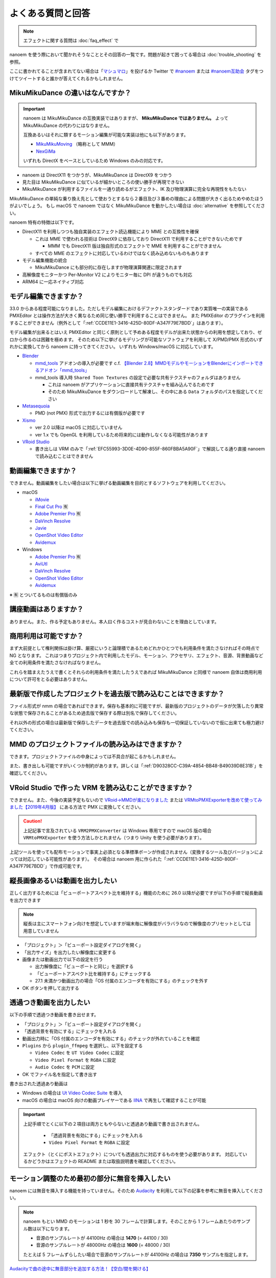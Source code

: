 ==========================================
よくある質問と回答
==========================================

.. note::
  エフェクトに関する質問は :doc:`faq_effect` で

nanoem を使う際において聞かれそうなこととその回答の一覧です。問題が起きて困ってる場合は :doc:`trouble_shooting` を参照。

ここに書かれてることが含まれてない場合は「`マシュマロ <https://marshmallow-qa.com/shimacpyon>`_」を投げるか Twitter で `#nanoem <https://twitter.com/search?q=#nanoem>`_ または `#nanoem互助会 <https://twitter.com/search?q=#nanoem互助会>`_ タグをつけてツイートすると誰かが答えてくれるかもしれません。

MikuMikuDance の違いはなんですか？
=======================================================

.. important::
   nanoem は MikuMikuDance の互換実装ではありますが、 **MikuMikuDance ではありません。** よって MikuMikuDance の代わりにはなりません。

   互換あるいはそれに類するモーション編集が可能な実装は他にも以下があります。

   * `MikuMikuMoving <https://sites.google.com/site/mikumikumoving/>`_ （略称として MMM）
   * `NexGiMa <https://sites.google.com/view/nexgima/Home>`_

   いずれも DirectX をベースとしているため Windows のみの対応です。

* nanoem は DirectX11 をつかうが、MikuMikuDance は DirectX9 をつかう
* 見た目は MikuMikuDance に似ているが細かいところの使い勝手が再現できない
* MikuMikuDance が利用するファイルを一通り読めるがエフェクト、IK 及び物理演算に完全な再現性をもたない

MikuMikuDance の単純な乗り換え先として使おうとするなら２番目及び３番めの理由による問題が大きく出るためやめたほうがよいでしょう。
もし macOS で nanoem ではなく MikuMikuDance を動かしたい場合は :doc:`alternative` を参照してください。

nanoem 特有の特徴は以下です。

* DirectX11 を利用しつつも独自実装のエフェクト読込機能により MME との互換性を確保

  * これは MME で使われる技術は DirectX9 に依存しており DirectX11 で利用することができないためです

    * MMM でも DirectX11 版は独自形式のエフェクトで MME を利用することができません

  * すべての MME のエフェクトに対応しているわけではなく読み込めないものもあります

* モデル編集機能の統合

  * MikuMikuDance にも部分的に存在しますが物理演算関連に限定されます

* 高解像度モニターかつ Per-Monitor V2 によりモニター毎に DPI が違うものでも対応
* ARM64 に一応ネイティブ対応

モデル編集できますか？
=======================================================

33.0 からある程度可能になりました。ただしモデル編集におけるデファクトスタンダードであり実質唯一の実装である PMXEditor とは操作方法が大きく異なるため同じ使い勝手で利用することはできません。
また PMXEditor のプラグインを利用することができません（例外として「:ref:`CCDE11E1-3416-425D-80DF-A347F79E7BDD`」はあります）。

モデル編集が出来るとはいえ PMXEditor と同じく原則として予めある程度モデルが出来た状態からの利用を想定しており、ゼロから作るのは困難を極めます。
そのため以下に挙げるモデリングが可能なソフトウェアを利用して X/PMD/PMX 形式のいずれかに変換してから nanoem に持ってきてください。
いずれも Windows/macOS に対応しています。

- `Blender <http://www.blender.org>`_

  - `mmd_tools <https://github.com/powroupi/blender_mmd_tools>`_ アドオンの導入が必要です c.f. `【Blender 2.8】MMDモデルやモーションをBlenderにインポートできるアドオン「mmd_tools」 <https://3dcgmodel-info.com/blender-2-8-addon-mmdtools/>`_
  - mmd_tools 導入時 ``Shared Toon Textures`` の設定で必要な共有テクスチャのフォルダはありません

    - これは nanoem がアプリケーションに直接共有テクスチャを組み込んでるためです
    - そのため MikuMikuDance をダウンロードして解凍し、その中にある ``Data`` フォルダのパスを指定してください

- `Metasequoia <http://www.metaseq.net>`_

  - PMD (not PMX) 形式で出力するには有償版が必要です

- `Xismo <http://mqdl.jpn.org>`_

  - ver 2.0 以降は macOS に対応していません
  - ver 1.x でも OpenGL を利用しているため将来的には動作しなくなる可能性があります

- `VRoid Studio <https://studio.vroid.com/>`_

  - 書き出しは VRM のみで「:ref:`EFC55993-3D0E-4D90-855F-860FBBA5A90F`」で解説してる通り直接 nanoem で読み込むことはできません

.. _28185A65-88E5-4C4C-BF60-41BBB5520B70:

動画編集できますか？
=======================================================

できません。動画編集をしたい場合は以下に挙げる動画編集を目的とするソフトウェアを利用してください。

- macOS

  - `iMovie <https://www.apple.com/jp/imovie/>`_
  - `Final Cut Pro <https://www.apple.com/jp/final-cut-pro/>`_ 🈶
  - `Adobe Premier Pro <https://www.adobe.com/jp/products/premiere.html>`_ 🈶
  - `DaVinch Resolve <https://www.blackmagicdesign.com/jp/products/davinciresolve/>`_
  - `Javie <https://ja.osdn.net/projects/javie/>`_
  - `OpenShot Video Editor <https://www.openshot.org>`_
  - `Avidemux <http://avidemux.sourceforge.net>`_

- Windows

  - `Adobe Premier Pro <https://www.adobe.com/jp/products/premiere.html>`_ 🈶
  - `AviUtl <http://spring-fragrance.mints.ne.jp/aviutl/>`_
  - `DaVinch Resolve <https://www.blackmagicdesign.com/jp/products/davinciresolve/>`_
  - `OpenShot Video Editor <https://www.openshot.org>`_
  - `Avidemux <http://avidemux.sourceforge.net>`_

※ 🈶 とついてるものは有償版のみ

講座動画はありますか？
=======================================================

ありません。また、作る予定もありません。本人曰く作るコストが見合わないことを理由としています。

商用利用は可能ですか？
=======================================================

まず大前提として権利関係は掛け算、厳密にいうと論理積であるためどれかひとつでも利用条件を満たさなければその時点で NG となります。
これはつまりプロジェクト内で利用したモデル、モーション、アクセサリ、エフェクト、音源、背景動画など全ての利用条件を満たさなければなりません。

これらを踏まえたうえで書くとそれらの利用条件を満たしたうえであれば MikuMikuDance と同様で nanoem 自体は商用利用について許可をとる必要はありません。

最新版で作成したプロジェクトを過去版で読み込むことはできますか？
=======================================================

ファイル形式が nmm の場合であればできます。保存も基本的に可能ですが、最新版のプロジェクトのデータが欠落したり異常な状態で保存されることがあるため過去版で保存する際は別名で保存してください。

それ以外の形式の場合は最新版で保存したデータを過去版での読み込みも保存も一切保証していないので仮に出来ても極力避けてください。

MMD のプロジェクトファイルの読み込みはできますか？
=======================================================

できます。プロジェクトファイルの中身によっては不具合が起こるかもしれません。

また、書き出しも可能ですがいくつか制約があります。詳しくは「:ref:`D90328CC-C39A-4854-BB48-B49039D8E31B`」を確認してください。

.. _EFC55993-3D0E-4D90-855F-860FBBA5A90F:

VRoid Studio で作った VRM を読み込むことができますか？
=======================================================

できません。また、今後の実装予定もないので `VRoid→MMDが楽になりました <https://aideq.goat.me/bnbRNcrIfC>`_
または `VRMtoPMXExporterを改めて使ってみました【2019年4月版】 <https://aideq.goat.me/h70ydDLPP2>`_ にある方法で PMX に変換してください。

.. caution::
   上記記事で言及されている ``VRM2PMXConverter`` は Windows 専用ですので macOS 版の場合 ``VRMtoPMXExporter`` を使う方法しかとれません（つまり Unity を使う必要があります）。

上記ツールを使っても配布モーションで事実上必須となる準標準ボーンが作成されません（変換するツール及びバージョンによっては対応している可能性があります）。
その場合は nanoem 用に作られた「:ref:`CCDE11E1-3416-425D-80DF-A347F79E7BDD`」で作成可能です。

.. _1AF55799-DCCF-4989-AA91-C186F073FDA0:

縦長画像あるいは動画を出力したい
=============================================================

正しく出力するためには「ビューポートアスペクト比を維持する」機能のために 26.0 以降が必要ですが以下の手順で縦長動画を出力できます

.. note::
   縦長は主にスマートフォン向けを想定していますが端末毎に解像度がバラバラなので解像度のプリセットとしては用意していません

- 「プロジェクト」＞「ビューポート設定ダイアログを開く」
- 「出力サイズ」を出力したい解像度に変更する
- 画像または動画出力で以下の設定を行う

  - 出力解像度に「ビューポートと同じ」を選択する
  - 「ビューポートアスペクト比を維持する」にチェックする
  - 27.1 未満かつ動画出力の場合「OS 付属のエンコーダを有効にする」のチェックを外す

- OK ボタンを押して出力する

.. _8DE98D42-1894-4002-B629-4D64580EF404:

透過つき動画を出力したい
=============================================================

以下の手順で透過つき動画を書き出せます。

* 「プロジェクト」＞「ビューポート設定ダイアログを開く」
* 「透過背景を有効にする」にチェックを入れる
* 動画出力時に「OS 付属のエンコーダを有効にする」のチェックが外れていることを確認
* ``Plugins`` から ``plugin_ffmpeg`` を選択し、以下を設定する

  * ``Video Codec`` を ``UT Video Codec`` に設定
  * ``Video Pixel Format`` を ``RGBA`` に設定
  * ``Audio Codec`` を ``PCM`` に設定

* OK でファイル名を指定して書き出す

書き出された透過あり動画は

* Windows の場合は `Ut Video Codec Suite <http://umezawa.dyndns.info/wordpress/?cat=28>`_ を導入
* macOS の場合は macOS 向けの動画プレイヤーである `IINA <https://iina.io/>`_ で再生して確認することが可能

.. important::

  上記手順でとくに以下の２項目は両方ともやらないと透過あり動画で書き出されません。

    * 「透過背景を有効にする」にチェックを入れる
    * ``Video Pixel Format`` を ``RGBA`` に設定

  エフェクト（とくにポストエフェクト）についても透過出力に対応するものを使う必要があります。
  対応しているかどうかはエフェクトの README または取扱説明書を確認してください。

.. _2BEF62AC-4929-485B-9909-2BF027EBF2F8:

モーション調整のため最初の部分に無音を挿入したい
=============================================================

nanoem には無音を挿入する機能を持っていません。そのため `Audacity <https://www.audacityteam.org>`_ を利用して以下の記事を参考に無音を挿入してください。

.. note::
   nanoem もとい MMD のモーションは 1 秒を 30 フレームで計算します。そのことから 1 フレームあたりのサンプル数は以下になります。

   * 音源のサンプルレートが 44100Hz の場合は **1470** (= 44100 / 30)
   * 音源のサンプルレートが 48000Hz の場合は **1600** (= 48000 / 30)

   たとえば 5 フレームずらしたい場合で音源のサンプルレートが 44100Hz の場合は **7350** サンプルを指定します。

`Audacityで曲の途中に無音部分を追加する方法！【空白/間を開ける】 <https://aprico-media.com/posts/5741>`_

nanoem をスリープさせるには？
=============================================================

macOS 版の場合は以下のどちらかをとると nanoem のスリープが発生するため CPU/GPU の消費を最小限に抑えることができます。

* nanoem のウィンドウを最小化する
* nanoem のウィンドウの上に別のアプリケーションのウィンドウをかぶせる

Windows 版の場合は nanoem のウィンドウを最小化することで同等の効果が得られます。

MMDAI2/VPVM とはどう違うのですか？
=======================================================

.. note::
   MMDAI2/VPVM とは 2014 年まで配布していた nanoem と同じ開発元による MMD 互換実装です。

   `MMDAgent <http://sourceforge.net/projects/mmdagent/>`_ を源流として macOS に対応するための実装として2010年1月に提供したものが MMDAI で
   それをモーション編集できるように機能追加したものが MMDAI2 です。VPVM は MMDIA2 の基本実装を流用して派生として開発したものです。

   現在はいずれも開発及び保守はすでに行われていません。

できることはほとんど同じですが、以下が大きな違いとしてあります。

* Metal に対応

  * MMDAI2/VPVM は設計上 OpenGL に強く依存するため Metal に対応できない

* MME に対応

  * MMDAI2/VPVM は外部ライブラリを利用しており MME とは互換性がなく、そのため専用のエフェクトファイルを作る必要があり開発負担となっていた

ほかにも MMDAI2/VPVM にはない機能として以下があり、MMDAI2/VPVM における実装上の不具合が nanoem では修正されてたりします。

* PMM 読み込みに対応
* SDEF 対応

あるモデルにモーションをふたつ以上適用したい
=======================================================

.. note::
   1.15 以降は最初からマージが有効になってるため何もする必要はありません

1.14 以前の場合はデフォルトではひとつのモデルにつきひとつのモーションしか適用されませんが、
「キーフレームをマージする」を有効にすることでふたつ以上のモーションを合成することが出来ます。[#f3]_

#. 画面左パネルの「モデル」を開き、適用するモデルを選択する
#. 「モーション」をクリックし、「キーフレームをマージする」を有効にする
#. モーションを読み込む

ダンスモーションとリップモーションが別々になっている場合は上記の方法で行ってください。

古いバージョンがほしい
=======================================================

32.0.0 以降であれば `GitHub の All Releases <https://github.com/hkrn/nanoem/releases/>`_ から入手可能です。これらは bowlroll で配布されたものと同一のものです。

それより前のバージョンでどうしても古いバージョンが欲しい場合はバージョンの指定（※ひとつのみ、複数不可）と古いバージョンを使いたい理由を書いた上で
:doc:`install` の「不具合報告の方法」に従って送信してください。

アンインストールしたい
=======================================================

macOS の場合は `AppCleaner <https://freemacsoft.net/appcleaner/>`_ を使って `nanoem` で検索して見つかったファイルを全て削除してください。

.. warning::
   単に `nanoem.app` をゴミ箱に捨てる方法は未削除ファイルが残るため非推奨です。

Windows の場合は nanoem.exe のあるフォルダと ``%USERPROFILE%\AppData\Roaming\nanoem`` フォルダを一緒にゴミ箱に入れてください。

よろずの質問
=======================================================

nanoem はなんて読みますか？
-------------------------------------------------------

日本語圏においては「なのえむ」です。以下に表をまとめます

================== =========
言語                読み方
================== =========
日本語(ja_JP)       なのえむ
繁體字(zh_TW)       納米 [#f1]_
简体字(zh_CN)       纳米 [#f1]_
한글(ko_KR)         나노에무
================== =========

nanoem 以外の macOS で使える MMD 互換はありますか？
-------------------------------------------------------

MikuMikuDance のように使える、となるとないです。また、おそらく今後も以下の理由からないと思われます。

* そもそも作るのが非常に難しい

  * MikuMikuDance は DirectX のエコシステムがあって成り立つが、それらに相当するものを自前で実装しなければならない
  * さらに GUI アプリケーションやその他の知識も必要で作るのに求められる知識は膨大

    * ゲームとゲームエンジン両方作るくらいの知識が求められます

  * ちなみに `MikuMikuMoving の開発者が macOS 版の対応予定について濁してる <http://ch.nicovideo.jp/mogg/blomaga/ar1284791/9>`_

* macOS の利用人口が少ない

  * OS シェアとして macOS の利用人口は Windows の 1/10 以下しかない

* `VRM <https://vrm-consortium.org/>`_ の登場

  * 人型という制約はあるが、業界標準をベースにしたものであり執筆時点 (2018/5/27) で今後発展が進むものと思われる

ひとことでいえば **ハイリスク・ローリターン** であるということです。

英語で対応できますか？
-------------------------------------------------------

.. note::
   Google Translate などの翻訳をかけて読まれることを想定してここの部分はあえて日本語で書いてます

できますが、原則として日本語で書いたほうが対応が早いです。ただし日本語で書くために機械翻訳を用いるくらいなら英語で書いてください。

日本語/英語以外の対応予定はありますか？
-------------------------------------------------------

公式に対応しているのは日本語と英語のみ [#f2]_ で現段階でないですが、日本語または英語以外の言語に翻訳出来る翻訳者がいればあるかもしれません。

もし日本語または英語以外に翻訳する翻訳者として立候補したい場合は `@shimacpyon <https://twitter.com/shimacpyon>`_ にフィードバックか DM で翻訳者希望の旨を連絡してください。

どんな人が利用していますか？
-------------------------------------------------------

Google Analytics にもとづく利用状況の結果から以下になります（:doc:`privacy` 参照）

- もともと macOS 向けに作られたアプリケーションなので、 macOS 使ってる人が大半
- 約7割が国内（日本）、約3割が国外からで最も多いのが米国

.. [#f1] 本来は「ナノメートル」を意味をするのだが直接的な当て字がわからないので暫定的に相当するものをあてた。ちなみに日本語だと「年貢を納める」になり意味が異なる
.. [#f2] UI 自体は英語に対応しているものの、マニュアルは日本語のみしかないという矛盾
.. [#f3] 原則キーフレームがかぶらないようにすること。もし衝突した場合は先にある方が適用される
